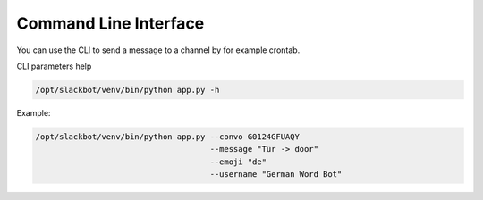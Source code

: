 **********************
Command Line Interface
**********************

You can use the CLI to send a message to a channel by
for example crontab.

CLI parameters help

.. code-block:: bash

    /opt/slackbot/venv/bin/python app.py -h

Example:

.. code-block:: bash

    /opt/slackbot/venv/bin/python app.py --convo G0124GFUAQY 
                                         --message "Tür -> door" 
                                         --emoji "de" 
                                         --username "German Word Bot"
